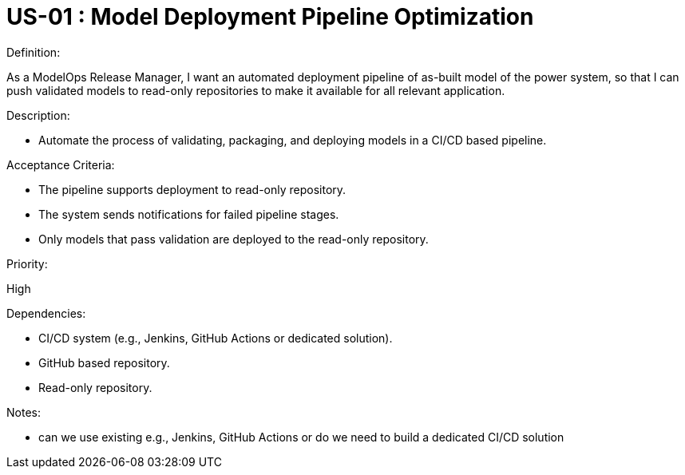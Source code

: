 [Header]
:UseStoryID: US-01
:UseStoryName: Model Deployment Pipeline Optimization

= {UseStoryID} : {UseStoryName}


.Definition:
As a ModelOps Release Manager, I want an automated deployment pipeline of as-built model of the power system, so that I can push validated models to read-only repositories to make it available for all relevant application.

.Description:
* Automate the process of validating, packaging, and deploying models in a CI/CD based pipeline.

.Acceptance Criteria:
* The pipeline supports deployment to read-only repository.
* The system sends notifications for failed pipeline stages.
* Only models that pass validation are deployed to the read-only repository.

.Priority:
High

.Dependencies:
* CI/CD system (e.g., Jenkins, GitHub Actions or dedicated solution).
* GitHub based repository.
* Read-only repository.

.Notes:
* can we use existing e.g., Jenkins, GitHub Actions or do we need to build a dedicated CI/CD solution
